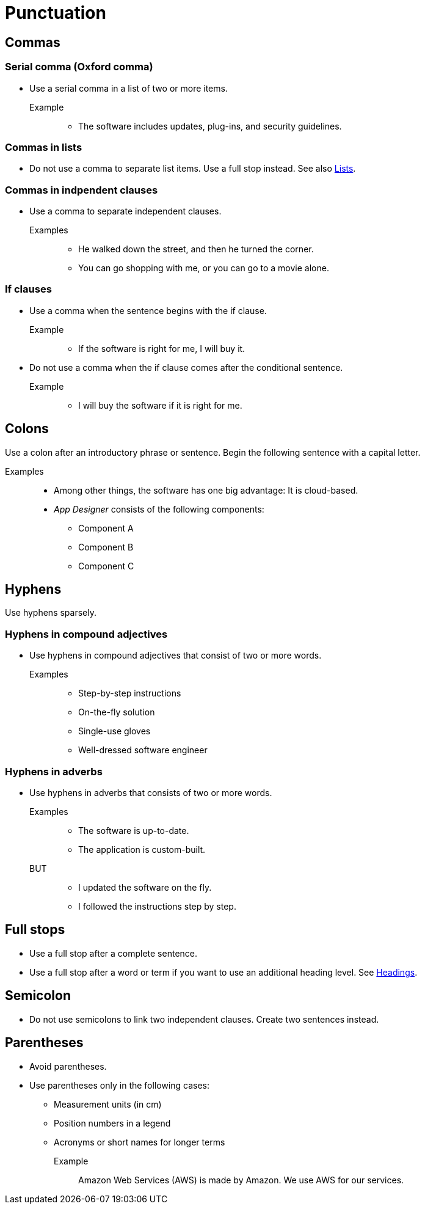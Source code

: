 = Punctuation

== Commas

=== Serial comma (Oxford comma)
* Use a serial comma in a list of two or more items.

Example::
** The software includes updates, plug-ins, and security guidelines.

=== Commas in lists
* Do not use a comma to separate list items.
Use a full stop instead. See also xref::lists.adoc[Lists].

=== Commas in indpendent clauses
* Use a comma to separate independent clauses.

Examples::
** He walked down the street, and then he turned the corner.
** You can go shopping with me, or you can go to a movie alone.

=== If clauses
* Use a comma when the sentence begins with the if clause.

Example::
** If the software is right for me, I will buy it.

* Do not use a comma when the if clause comes after the conditional sentence.

Example::
** I will buy the software if it is right for me.

== Colons
Use a colon after an introductory phrase or sentence. Begin the following sentence with a capital letter.

Examples::
** Among other things, the software has one big advantage: It is cloud-based.
** __App Designer__ consists of the following components:
*** Component A
*** Component B
*** Component C

== Hyphens
Use hyphens sparsely.

=== Hyphens in compound adjectives
* Use hyphens in compound adjectives that consist of two or more words.

Examples::
** Step-by-step instructions
** On-the-fly solution
** Single-use gloves
** Well-dressed software engineer

=== Hyphens in adverbs
* Use hyphens in adverbs that consists of two or more words.

Examples::
** The software is up-to-date.
** The application is custom-built.

BUT::
**  I updated the software on the fly.
** I followed the instructions step by step.

== Full stops
* Use a full stop after a complete sentence.
* Use a full stop after a word or term if you want to use an additional heading level. See xref::headings.adoc[Headings].

== Semicolon
* Do not use semicolons to link two independent clauses. Create two sentences instead.

== Parentheses
* Avoid parentheses.
* Use parentheses only in the following cases:
** Measurement units (in cm)
** Position numbers in a legend
** Acronyms or short names for longer terms

Example::
Amazon Web Services (AWS) is made by Amazon.
We use AWS for our services.







